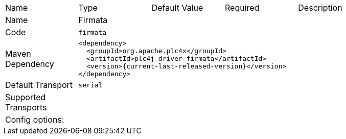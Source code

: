 //
//  Licensed to the Apache Software Foundation (ASF) under one or more
//  contributor license agreements.  See the NOTICE file distributed with
//  this work for additional information regarding copyright ownership.
//  The ASF licenses this file to You under the Apache License, Version 2.0
//  (the "License"); you may not use this file except in compliance with
//  the License.  You may obtain a copy of the License at
//
//      https://www.apache.org/licenses/LICENSE-2.0
//
//  Unless required by applicable law or agreed to in writing, software
//  distributed under the License is distributed on an "AS IS" BASIS,
//  WITHOUT WARRANTIES OR CONDITIONS OF ANY KIND, either express or implied.
//  See the License for the specific language governing permissions and
//  limitations under the License.
//

[cols="2,2a,2a,2a,4a"]
|===
|Name |Type |Default Value |Required |Description
|Name 4+|Firmata
|Code 4+|`firmata`
|Maven Dependency 4+|

[source,xml]
----
<dependency>
  <groupId>org.apache.plc4x</groupId>
  <artifactId>plc4j-driver-firmata</artifactId>
  <version>{current-last-released-version}</version>
</dependency>
----
|Default Transport 4+|`serial`
|Supported Transports 4+|
5+|Config options:
|===
